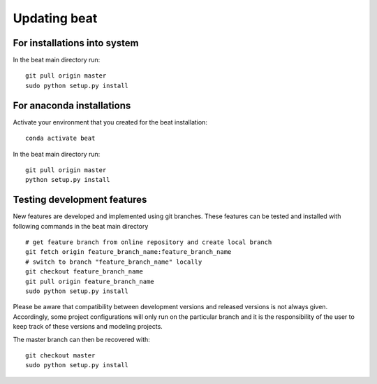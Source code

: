 .. updating:

*************
Updating beat
*************

For installations into system
-----------------------------
In the beat main directory run::

  git pull origin master
  sudo python setup.py install

For anaconda installations
--------------------------

Activate your environment that you created for the beat installation::

  conda activate beat

In the beat main directory run::

  git pull origin master
  python setup.py install

Testing development features
----------------------------

New features are developed and implemented using git branches. These features can be tested and installed
with following commands in the beat main directory ::

  # get feature branch from online repository and create local branch
  git fetch origin feature_branch_name:feature_branch_name
  # switch to branch "feature_branch_name" locally
  git checkout feature_branch_name
  git pull origin feature_branch_name
  sudo python setup.py install

Please be aware that compatibility between development versions and released versions is not always given.
Accordingly, some project configurations will only run on the particular branch and it is the responsibility
of the user to keep track of these versions and modeling projects.

The master branch can then be recovered with::

  git checkout master
  sudo python setup.py install
